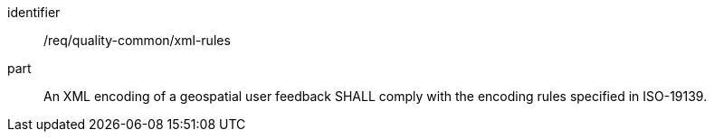 [[req_quality-common_xml-rules]]
[requirement]
====
[%metadata]
identifier:: /req/quality-common/xml-rules
part:: An XML encoding of a geospatial user feedback SHALL comply with the encoding rules specified in ISO-19139.
====
